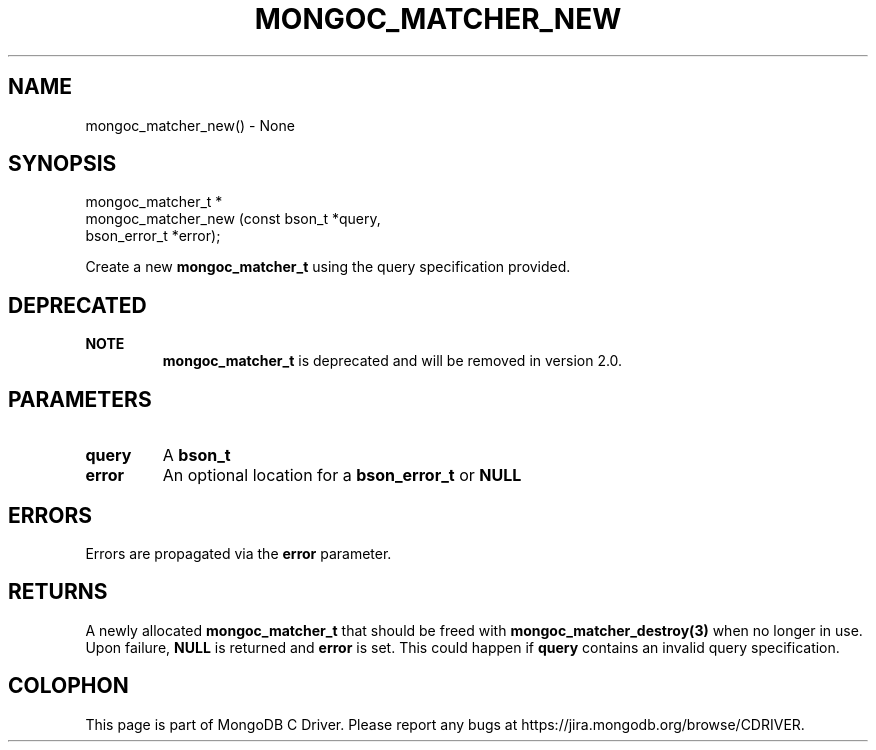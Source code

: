 .\" This manpage is Copyright (C) 2016 MongoDB, Inc.
.\" 
.\" Permission is granted to copy, distribute and/or modify this document
.\" under the terms of the GNU Free Documentation License, Version 1.3
.\" or any later version published by the Free Software Foundation;
.\" with no Invariant Sections, no Front-Cover Texts, and no Back-Cover Texts.
.\" A copy of the license is included in the section entitled "GNU
.\" Free Documentation License".
.\" 
.TH "MONGOC_MATCHER_NEW" "3" "2016\(hy10\(hy20" "MongoDB C Driver"
.SH NAME
mongoc_matcher_new() \- None
.SH "SYNOPSIS"

.nf
.nf
mongoc_matcher_t *
mongoc_matcher_new (const bson_t *query,
                    bson_error_t *error);
.fi
.fi

Create a new
.B mongoc_matcher_t
using the query specification provided.

.SH "DEPRECATED"

.B NOTE
.RS
.B mongoc_matcher_t
is deprecated and will be removed in version 2.0.
.RE

.SH "PARAMETERS"

.TP
.B
query
A
.B bson_t
.
.LP
.TP
.B
error
An optional location for a
.B bson_error_t
or
.B NULL
.
.LP

.SH "ERRORS"

Errors are propagated via the
.B error
parameter.

.SH "RETURNS"

A newly allocated
.B mongoc_matcher_t
that should be freed with
.B mongoc_matcher_destroy(3)
when no longer in use. Upon failure,
.B NULL
is returned and
.B error
is set. This could happen if
.B query
contains an invalid query specification.


.B
.SH COLOPHON
This page is part of MongoDB C Driver.
Please report any bugs at https://jira.mongodb.org/browse/CDRIVER.